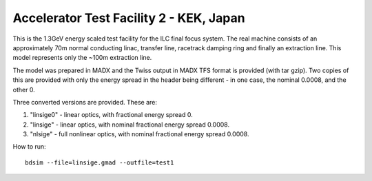 Accelerator Test Facility 2 - KEK, Japan
========================================

This is the 1.3GeV energy scaled test facility for the ILC final focus system.
The real machine consists of an approximately 70m normal conducting linac,
transfer line, racetrack damping ring and finally an extraction line. This
model represents only the ~100m extraction line.

The model was prepared in MADX and the Twiss output in MADX TFS format is
provided (with tar gzip). Two copies of this are provided with only the
energy spread in the header being different - in one case, the nominal
0.0008, and the other 0.

Three converted versions are provided. These are:

1) "linsige0" - linear optics, with fractional energy spread 0.
2) "linsige"  - linear optics, with nominal fractional energy spread 0.0008.
3) "nlsige"   - full nonlinear optics, with nominal fractional energy spread 0.0008.

How to run::

  bdsim --file=linsige.gmad --outfile=test1

.. figure:: atf2.png
	    :width: 100%
	    :align: center

.. figure:: atf22.png
	    :width: 100%
	    :align: center

.. figure:: atf23.png
	    :width: 100%
	    :align: center
